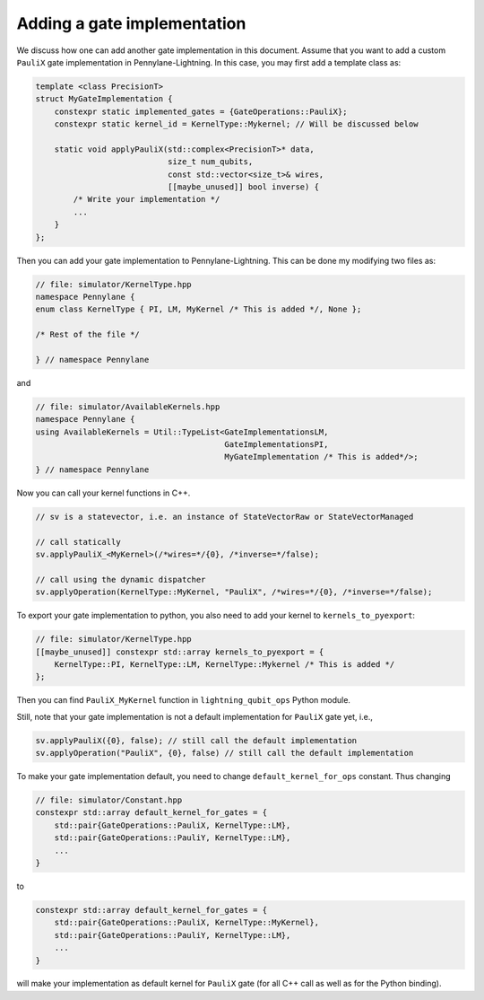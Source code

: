 .. _lightning_add_gate_implementation:

Adding a gate implementation
############################

We discuss how one can add another gate implementation in this document. Assume that you want to add a custom ``PauliX`` gate implementation in Pennylane-Lightning. In this case, you may first add a template class as:

.. code-block:: cpp

    template <class PrecisionT>
    struct MyGateImplementation {
        constexpr static implemented_gates = {GateOperations::PauliX};
        constexpr static kernel_id = KernelType::Mykernel; // Will be discussed below

        static void applyPauliX(std::complex<PrecisionT>* data,
                                size_t num_qubits,
                                const std::vector<size_t>& wires,
                                [[maybe_unused]] bool inverse) {
            /* Write your implementation */
            ...
        }
    };

Then you can add your gate implementation to Pennylane-Lightning. This can be done my modifying two files as:

.. code-block:: cpp

    // file: simulator/KernelType.hpp
    namespace Pennylane {
    enum class KernelType { PI, LM, MyKernel /* This is added */, None };

    /* Rest of the file */

    } // namespace Pennylane

and 

.. code-block:: cpp

    // file: simulator/AvailableKernels.hpp
    namespace Pennylane {
    using AvailableKernels = Util::TypeList<GateImplementationsLM,
                                            GateImplementationsPI,
                                            MyGateImplementation /* This is added*/>;
    } // namespace Pennylane



Now you can call your kernel functions in C++.

.. code-block:: cpp

    // sv is a statevector, i.e. an instance of StateVectorRaw or StateVectorManaged

    // call statically
    sv.applyPauliX_<MyKernel>(/*wires=*/{0}, /*inverse=*/false);

    // call using the dynamic dispatcher
    sv.applyOperation(KernelType::MyKernel, "PauliX", /*wires=*/{0}, /*inverse=*/false);

To export your gate implementation to python, you also need to add your kernel to ``kernels_to_pyexport``:

.. code-block:: cpp

    // file: simulator/KernelType.hpp
    [[maybe_unused]] constexpr std::array kernels_to_pyexport = {
        KernelType::PI, KernelType::LM, KernelType::Mykernel /* This is added */
    };

Then you can find ``PauliX_MyKernel`` function in ``lightning_qubit_ops`` Python module.

Still, note that your gate implementation is not a default implementation for ``PauliX`` gate yet, i.e.,

.. code-block:: cpp

    sv.applyPauliX({0}, false); // still call the default implementation
    sv.applyOperation("PauliX", {0}, false) // still call the default implementation

To make your gate implementation default, you need to change ``default_kernel_for_ops`` constant. Thus changing

.. code-block:: cpp

    // file: simulator/Constant.hpp
    constexpr std::array default_kernel_for_gates = {
        std::pair{GateOperations::PauliX, KernelType::LM},
        std::pair{GateOperations::PauliY, KernelType::LM},
        ...
    }

to 

.. code-block:: cpp

    constexpr std::array default_kernel_for_gates = {
        std::pair{GateOperations::PauliX, KernelType::MyKernel},
        std::pair{GateOperations::PauliY, KernelType::LM},
        ...
    }

will make your implementation as default kernel for ``PauliX`` gate (for all C++ call as well as for the Python binding).
